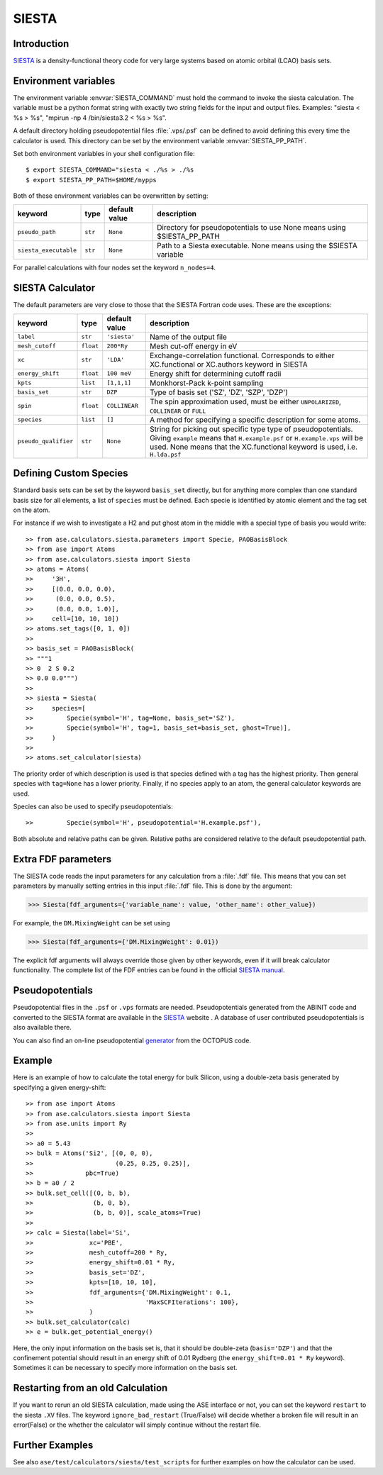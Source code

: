 .. module:: ase.calculators.siesta

======
SIESTA
======

Introduction
============

SIESTA_ is a density-functional theory code for very large systems
based on atomic orbital (LCAO) basis sets.


.. _SIESTA: http://www.uam.es/siesta/



Environment variables
=====================

The environment variable :envvar:`SIESTA_COMMAND` must hold the command
to invoke the siesta calculation. The variable must be a python format 
string with exactly two string fields for the input and output files.
Examples: "siesta < %s > %s", "mpirun -np 4 /bin/siesta3.2 < %s > %s".

A default directory holding pseudopotential files :file:`.vps/.psf` can be
defined to avoid defining this every time the calculator is used.  
This directory can be set by the environment variable
:envvar:`SIESTA_PP_PATH`.

Set both environment variables in your shell configuration file:

.. highlight:: bash

::

  $ export SIESTA_COMMAND="siesta < ./%s > ./%s
  $ export SIESTA_PP_PATH=$HOME/mypps

.. highlight:: python

Both of these environment variables can be overwritten by setting:

===================== ========= ============= =====================================
keyword               type      default value description
===================== ========= ============= =====================================
``pseudo_path``       ``str``   ``None``      Directory for pseudopotentials to use
                                              None means using $SIESTA_PP_PATH
``siesta_executable`` ``str``   ``None``      Path to a Siesta executable. None 
                                              means using the $SIESTA variable
===================== ========= ============= =====================================

For parallel calculations with four nodes set the keyword ``n_nodes=4``.

SIESTA Calculator
=================

The default parameters are very close to those that the SIESTA Fortran
code uses.  These are the exceptions:

==================== ========= ============= =====================================
keyword              type      default value description
==================== ========= ============= =====================================
``label``            ``str``   ``'siesta'``  Name of the output file
``mesh_cutoff``      ``float`` ``200*Ry``    Mesh cut-off energy in eV
``xc``               ``str``   ``'LDA'``     Exchange-correlation functional.
                                             Corresponds to either XC.functional 
                                             or XC.authors keyword in SIESTA
``energy_shift``     ``float`` ``100 meV``   Energy shift for determining cutoff 
                                             radii
``kpts``             ``list``  ``[1,1,1]``   Monkhorst-Pack k-point sampling
``basis_set``        ``str``   ``DZP``       Type of basis set ('SZ', 'DZ', 'SZP',
                                             'DZP')
``spin``             ``float`` ``COLLINEAR`` The spin approximation used, must be
                                             either ``UNPOLARIZED``, ``COLLINEAR``
                                             or ``FULL``
``species``          ``list``  ``[]``        A method for specifying a specific 
                                             description for some atoms.
``pseudo_qualifier`` ``str``   ``None``      String for picking out specific type
                                             type of pseudopotentials. Giving 
                                             ``example`` means that 
                                             ``H.example.psf`` or 
                                             ``H.example.vps`` will be used. None
                                             means that the XC.functional keyword
                                             is used, i.e. ``H.lda.psf``
==================== ========= ============= =====================================

Defining Custom Species
=======================
Standard basis sets can be set by the keyword ``basis_set`` directly, but for 
anything more complex than one standard basis size for all elements,  
a list of ``species`` must be defined. Each specie is identified by atomic 
element and the tag set on the atom.

For instance if we wish to investigate a H2 and put ghost atom in the middle
with a special type of basis you would write::

>> from ase.calculators.siesta.parameters import Specie, PAOBasisBlock
>> from ase import Atoms
>> from ase.calculators.siesta import Siesta
>> atoms = Atoms(
>>     '3H',
>>     [(0.0, 0.0, 0.0),
>>      (0.0, 0.0, 0.5),
>>      (0.0, 0.0, 1.0)],
>>     cell=[10, 10, 10])
>> atoms.set_tags([0, 1, 0])
>>
>> basis_set = PAOBasisBlock(
>> """1
>> 0  2 S 0.2
>> 0.0 0.0""")
>>
>> siesta = Siesta(
>>     species=[
>>         Specie(symbol='H', tag=None, basis_set='SZ'),
>>         Specie(symbol='H', tag=1, basis_set=basis_set, ghost=True)],
>>     )
>> 
>> atoms.set_calculator(siesta)
 
The priority order of which description is used is that species
defined with a tag has the highest priority. Then general species 
with ``tag=None`` has a lower priority. Finally, if no species apply
to an atom, the general calculator keywords are used.

Species can also be used to specify pseudopotentials::

>>         Specie(symbol='H', pseudopotential='H.example.psf'),

Both absolute and relative paths can be given.
Relative paths are considered relative to the default pseudopotential 
path.


Extra FDF parameters
====================

The SIESTA code reads the input parameters for any calculation from a
:file:`.fdf` file. This means that you can set parameters by manually setting
entries in this input :file:`.fdf` file. This is done by the argument:

>>> Siesta(fdf_arguments={'variable_name': value, 'other_name': other_value})

For example, the ``DM.MixingWeight`` can be set using

>>> Siesta(fdf_arguments={'DM.MixingWeight': 0.01})

The explicit fdf arguments will always override those given by other 
keywords, even if it will break calculator functionality.
The complete list of the FDF entries can be found in the official `SIESTA
manual`_.

.. _SIESTA manual: http://departments.icmab.es/leem/siesta/Documentation/Manuals/manuals.html


Pseudopotentials
================

Pseudopotential files in the ``.psf`` or ``.vps`` formats are needed.
Pseudopotentials generated from the ABINIT code and converted to
the SIESTA format are available in the `SIESTA`_ website . A database of user
contributed pseudopotentials is also available there.

You can also find an on-line pseudopotential generator_ from the
OCTOPUS code.

.. _generator: http://www.tddft.org/programs/octopus/wiki/index.php/Pseudopotentials


Example
=======

Here is an example of how to calculate the total energy for bulk Silicon,
using a double-zeta basis generated by specifying a given energy-shift::

>> from ase import Atoms
>> from ase.calculators.siesta import Siesta
>> from ase.units import Ry
>> 
>> a0 = 5.43
>> bulk = Atoms('Si2', [(0, 0, 0),
>>                      (0.25, 0.25, 0.25)],
>>              pbc=True)
>> b = a0 / 2
>> bulk.set_cell([(0, b, b),
>>                (b, 0, b),
>>                (b, b, 0)], scale_atoms=True)
>> 
>> calc = Siesta(label='Si',
>>               xc='PBE',
>>               mesh_cutoff=200 * Ry,
>>               energy_shift=0.01 * Ry,
>>               basis_set='DZ',
>>               kpts=[10, 10, 10],
>>               fdf_arguments={'DM.MixingWeight': 0.1,
>>                              'MaxSCFIterations': 100},
>>               )
>> bulk.set_calculator(calc)
>> e = bulk.get_potential_energy()

Here, the only input information on the basis set is, that it should
be double-zeta (``basis='DZP'``) and that the confinement potential
should result in an energy shift of 0.01 Rydberg (the
``energy_shift=0.01 * Ry`` keyword). Sometimes it can be necessary to specify
more information on the basis set. 

Restarting from an old Calculation
==================================

If you want to rerun an old SIESTA calculation, made using the ASE
interface or not, you can set the keyword ``restart`` to the siesta ``.XV`` 
files. The keyword ``ignore_bad_restart`` (True/False) will decide whether
a broken file will result in an error(False) or the whether the calculator
will simply continue without the restart file.

Further Examples
================
See also ``ase/test/calculators/siesta/test_scripts`` for further examples
on how the calculator can be used.

